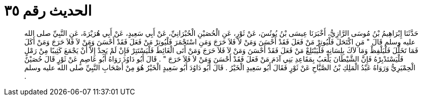 
= الحديث رقم ٣٥

[quote.hadith]
حَدَّثَنَا إِبْرَاهِيمُ بْنُ مُوسَى الرَّازِيُّ، أَخْبَرَنَا عِيسَى بْنُ يُونُسَ، عَنْ ثَوْرٍ، عَنِ الْحُصَيْنِ الْحُبْرَانِيِّ، عَنْ أَبِي سَعِيدٍ، عَنْ أَبِي هُرَيْرَةَ، عَنِ النَّبِيِّ صلى الله عليه وسلم قَالَ ‏"‏ مَنِ اكْتَحَلَ فَلْيُوتِرْ مَنْ فَعَلَ فَقَدْ أَحْسَنَ وَمَنْ لاَ فَلاَ حَرَجَ وَمَنِ اسْتَجْمَرَ فَلْيُوتِرْ مَنْ فَعَلَ فَقَدْ أَحْسَنَ وَمَنْ لاَ فَلاَ حَرَجَ وَمَنْ أَكَلَ فَمَا تَخَلَّلَ فَلْيَلْفِظْ وَمَا لاَكَ بِلِسَانِهِ فَلْيَبْتَلِعْ مَنْ فَعَلَ فَقَدْ أَحْسَنَ وَمَنْ لاَ فَلاَ حَرَجَ وَمَنْ أَتَى الْغَائِطَ فَلْيَسْتَتِرْ فَإِنْ لَمْ يَجِدْ إِلاَّ أَنْ يَجْمَعَ كَثِيبًا مِنْ رَمْلٍ فَلْيَسْتَدْبِرْهُ فَإِنَّ الشَّيْطَانَ يَلْعَبُ بِمَقَاعِدِ بَنِي آدَمَ مَنْ فَعَلَ فَقَدْ أَحْسَنَ وَمَنْ لاَ فَلاَ حَرَجَ ‏"‏ ‏.‏ قَالَ أَبُو دَاوُدَ رَوَاهُ أَبُو عَاصِمٍ عَنْ ثَوْرٍ قَالَ حُصَيْنٌ الْحِمْيَرِيُّ وَرَوَاهُ عَبْدُ الْمَلِكِ بْنُ الصَّبَّاحِ عَنْ ثَوْرٍ فَقَالَ أَبُو سَعِيدٍ الْخَيْرُ ‏.‏ قَالَ أَبُو دَاوُدَ أَبُو سَعِيدٍ الْخَيْرُ هُوَ مِنْ أَصْحَابِ النَّبِيِّ صلى الله عليه وسلم ‏.‏